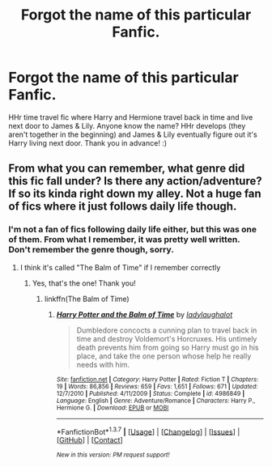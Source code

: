 #+TITLE: Forgot the name of this particular Fanfic.

* Forgot the name of this particular Fanfic.
:PROPERTIES:
:Author: ShamaylA
:Score: 7
:DateUnix: 1461504500.0
:DateShort: 2016-Apr-24
:FlairText: Request
:END:
HHr time travel fic where Harry and Hermione travel back in time and live next door to James & Lily. Anyone know the name? HHr develops (they aren't together in the beginning) and James & Lily eventually figure out it's Harry living next door. Thank you in advance! :)


** From what you can remember, what genre did this fic fall under? Is there any action/adventure? If so its kinda right down my alley. Not a huge fan of fics where it just follows daily life though.
:PROPERTIES:
:Author: TheOneNate
:Score: 1
:DateUnix: 1461508921.0
:DateShort: 2016-Apr-24
:END:

*** I'm not a fan of fics following daily life either, but this was one of them. From what I remember, it was pretty well written. Don't remember the genre though, sorry.
:PROPERTIES:
:Author: ShamaylA
:Score: 1
:DateUnix: 1461509703.0
:DateShort: 2016-Apr-24
:END:

**** I think it's called "The Balm of Time" if I remember correctly
:PROPERTIES:
:Author: tlam1996
:Score: 3
:DateUnix: 1461515731.0
:DateShort: 2016-Apr-24
:END:

***** Yes, that's the one! Thank you!
:PROPERTIES:
:Author: ShamaylA
:Score: 1
:DateUnix: 1461517192.0
:DateShort: 2016-Apr-24
:END:

****** linkffn(The Balm of Time)
:PROPERTIES:
:Author: MoonfireArt
:Score: 2
:DateUnix: 1461518947.0
:DateShort: 2016-Apr-24
:END:

******* [[http://www.fanfiction.net/s/4986849/1/][*/Harry Potter and the Balm of Time/*]] by [[https://www.fanfiction.net/u/918338/ladylaughalot][/ladylaughalot/]]

#+begin_quote
  Dumbledore concocts a cunning plan to travel back in time and destroy Voldemort's Horcruxes. His untimely death prevents him from going so Harry must go in his place, and take the one person whose help he really needs with him.
#+end_quote

^{/Site/: [[http://www.fanfiction.net/][fanfiction.net]] *|* /Category/: Harry Potter *|* /Rated/: Fiction T *|* /Chapters/: 19 *|* /Words/: 86,856 *|* /Reviews/: 659 *|* /Favs/: 1,651 *|* /Follows/: 671 *|* /Updated/: 12/7/2010 *|* /Published/: 4/11/2009 *|* /Status/: Complete *|* /id/: 4986849 *|* /Language/: English *|* /Genre/: Adventure/Romance *|* /Characters/: Harry P., Hermione G. *|* /Download/: [[http://www.p0ody-files.com/ff_to_ebook/ffn-bot/index.php?id=4986849&source=ff&filetype=epub][EPUB]] or [[http://www.p0ody-files.com/ff_to_ebook/ffn-bot/index.php?id=4986849&source=ff&filetype=mobi][MOBI]]}

--------------

*FanfictionBot*^{1.3.7} *|* [[[https://github.com/tusing/reddit-ffn-bot/wiki/Usage][Usage]]] | [[[https://github.com/tusing/reddit-ffn-bot/wiki/Changelog][Changelog]]] | [[[https://github.com/tusing/reddit-ffn-bot/issues/][Issues]]] | [[[https://github.com/tusing/reddit-ffn-bot/][GitHub]]] | [[[https://www.reddit.com/message/compose?to=%2Fu%2Ftusing][Contact]]]

^{/New in this version: PM request support!/}
:PROPERTIES:
:Author: FanfictionBot
:Score: 2
:DateUnix: 1461519005.0
:DateShort: 2016-Apr-24
:END:
